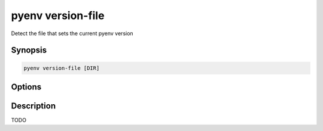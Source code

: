 .. _pyenv_version-file:

pyenv version-file
==================

Detect the file that sets the current pyenv version

Synopsis
--------

.. code-block:: shell
    
    pyenv version-file [DIR]


Options
-------

.. program:: pyenv version-file

.. option:: DIR

    TODO


Description
-----------

TODO